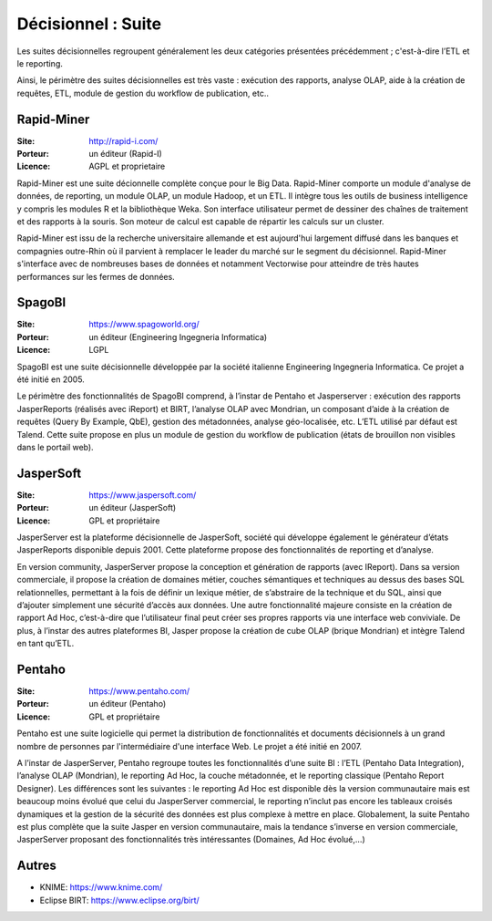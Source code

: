 Décisionnel : Suite
===================

Les suites décisionnelles regroupent généralement les deux catégories présentées précédemment ; c'est-à-dire l’ETL et le reporting.

Ainsi, le périmètre des suites décisionnelles est très vaste : exécution des rapports, analyse OLAP, aide à la création de requêtes, ETL, module de gestion du workflow de publication, etc..


Rapid-Miner
-----------

:Site: http://rapid-i.com/
:Porteur: un éditeur (Rapid-I)
:Licence: AGPL et proprietaire

Rapid-Miner est une suite décionnelle complète conçue pour le Big Data. Rapid-Miner comporte un module d'analyse de données, de reporting, un module OLAP, un module Hadoop, et un ETL. Il intègre tous les outils de business intelligence y compris les modules R et la bibliothèque Weka. Son interface utilisateur permet de dessiner des chaînes de traitement et des rapports à la souris. Son moteur de calcul est capable de répartir les calculs sur un cluster.

Rapid-Miner est issu de la recherche universitaire allemande et est aujourd'hui largement diffusé dans les banques et compagnies outre-Rhin où il parvient à remplacer le leader du marché sur le segment du décisionnel. Rapid-Miner s'interface avec de nombreuses bases de données et notamment Vectorwise pour atteindre de très hautes performances sur les fermes de données.


SpagoBI
-------

:Site: https://www.spagoworld.org/
:Porteur: un éditeur (Engineering Ingegneria Informatica)
:Licence: LGPL

SpagoBI est une suite décisionnelle développée par la société italienne Engineering Ingegneria Informatica. Ce projet a été initié en 2005.

Le périmètre des fonctionnalités de SpagoBI comprend, à l’instar de Pentaho et Jasperserver : exécution des rapports JasperReports (réalisés avec iReport) et BIRT, l’analyse OLAP avec Mondrian, un composant d’aide à la création de requêtes (Query By Example, QbE), gestion des métadonnées, analyse géo-localisée, etc. L’ETL utilisé par défaut est Talend. Cette suite propose en plus un module de gestion du workflow de publication (états de brouillon non visibles dans le portail web).


JasperSoft
----------

:Site: https://www.jaspersoft.com/
:Porteur: un éditeur (JasperSoft)
:Licence: GPL et propriétaire

JasperServer est la plateforme décisionnelle de JasperSoft, société qui développe également le générateur d’états JasperReports disponible depuis 2001. Cette plateforme propose des fonctionnalités de reporting et d’analyse.

En version community, JasperServer propose la conception et génération de rapports (avec IReport). Dans sa version commerciale, il propose la création de domaines métier, couches sémantiques et techniques au dessus des bases SQL relationnelles, permettant à la fois de définir un lexique métier, de s’abstraire de la technique et du SQL, ainsi que d’ajouter simplement une sécurité d’accès aux données. Une autre fonctionnalité majeure consiste en la création de rapport Ad Hoc, c’est-à-dire que l’utilisateur final peut créer ses propres rapports via une interface web conviviale. De plus, à l’instar des autres plateformes BI, Jasper propose la création de cube OLAP (brique Mondrian) et intègre Talend en tant qu’ETL.


Pentaho
-------

:Site: https://www.pentaho.com/
:Porteur: un éditeur (Pentaho)
:Licence: GPL et propriétaire

Pentaho est une suite logicielle qui permet la distribution de fonctionnalités et documents décisionnels à un grand nombre de personnes par l'intermédiaire d'une interface Web. Le projet a été initié en 2007.

A l’instar de JasperServer, Pentaho regroupe toutes les fonctionnalités d’une suite BI : l’ETL (Pentaho Data Integration), l’analyse OLAP (Mondrian), le reporting Ad Hoc, la couche métadonnée, et le reporting classique (Pentaho Report Designer). Les différences sont les suivantes : le reporting Ad Hoc est disponible dès la version communautaire mais est beaucoup moins évolué que celui du JasperServer commercial, le reporting n’inclut pas encore les tableaux croisés dynamiques et la gestion de la sécurité des données est plus complexe à mettre en place. Globalement, la suite Pentaho est plus complète que la suite Jasper en version communautaire, mais la tendance s’inverse en version commerciale, JasperServer proposant des fonctionnalités très intéressantes (Domaines, Ad Hoc évolué,…)


Autres
------

- KNIME: https://www.knime.com/
- Eclipse BIRT: https://www.eclipse.org/birt/
